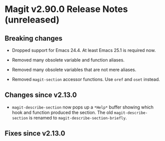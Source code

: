 * Magit v2.90.0 Release Notes (unreleased)

** Breaking changes

- Dropped support for Emacs 24.4.
  At least Emacs 25.1 is required now.

- Removed many obsolete variable and function aliases.

- Removed many obsolete variables that are not mere aliases.

- Removed ~magit-section~ accessor functions.
  Use ~oref~ and ~oset~ instead.

** Changes since v2.13.0

- ~magit-describe-section~ now pops up a ~*Help*~ buffer showing which
  hook and function produced the section.  The old
  ~magit-describe-section~ is renamed to
  ~magit-describe-section-briefly~.

** Fixes since v2.13.0
